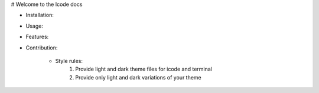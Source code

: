# Welcome to the Icode docs

- Installation: 

- Usage: 

- Features: 

- Contribution: 
    
    - Style rules:
        1. Provide light and dark theme files for icode and terminal
        2. Provide only light and dark variations of your theme